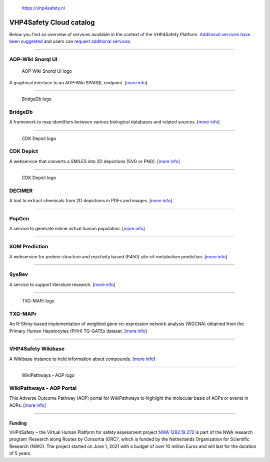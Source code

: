 .. figure:: https://vhp4safety.nl/wp-content/uploads/sites/725/2021/05/VHP-LOGO-100mm-RGB.png
   :alt: The VHP4Safety Project is a Dutch NWO-funded research collaboration

   https://vhp4safety.nl

VHP4Safety Cloud catalog
========================

Below you find an overview of services available in the context of the
VHP4Safety Platform. `Additional services have been
suggested <https://github.com/VHP4Safety/cloud/labels/service>`__ and
users can `request additional
services <https://github.com/VHP4Safety/cloud/issues/new/choose>`__.

--------------

AOP-Wiki Snorql UI
------------------

.. figure:: https://raw.githubusercontent.com/VHP4Safety/cloud/main/docs/service/aopwiki.png
   :alt: Click on the image to go to the service

   AOP-Wiki Snorql UI logo

A graphical interface to an AOP-Wiki SPARQL endpoint. [`more
info <service/aopwiki.md>`__]

--------------

.. figure:: https://raw.githubusercontent.com/VHP4Safety/cloud/main/docs/service/bridgedb.png
   :alt: Click on the image to go to the service

   BridgeDb logo

BridgeDb
--------

A framework to map identifiers between various biological databases and
related sources. [`more info <service/bridgedb.md>`__]

--------------

.. figure:: https://raw.githubusercontent.com/VHP4Safety/cloud/main/docs/service/cdkdepict.png
   :alt: Click on the image to go to the service

   CDK Depict logo

CDK Depict
----------

A webservice that converts a SMILES into 2D depictions (SVG or PNG).
[`more info <service/cdkdepict.md>`__]

--------------

.. figure:: https://raw.githubusercontent.com/VHP4Safety/cloud/main/docs/service/decimer.png
   :alt: Click on the image to go to the service

   CDK Depict logo

DECIMER
-------

A tool to extract chemicals from 2D depictions in PDFs and images.
[`more info <service/decimer.md>`__]

--------------

PopGen
------

A service to generate online virtual human population. [`more
info <service/popgen.md>`__]

--------------

SOM Prediction
--------------

A webservice for protein-structure and reactivity based (P450)
site-of-metabolism prediction. [`more info <service/sombie.md>`__]

--------------

SysRev
------

A service to support literature research. [`more
info <service/sysrev.md>`__]

--------------

.. figure:: https://raw.githubusercontent.com/VHP4Safety/cloud/main/docs/service/txg_mapr.png
   :alt: Click on the image to go to the service

   TXG-MAPr logo

TXG-MAPr
--------

An R-Shiny-based implementation of weighted gene co-expression network
analysis (WGCNA) obtained from the Primary Human Hepatocytes (PHH)
TG-GATEs dataset. [`more info <service/txg_mapr.md>`__]

--------------

VHP4Safety Wikibase
-------------------

A Wikibase instance to hold information about compounds. [`more
info <service/wikibase.md>`__]

--------------

.. figure:: https://raw.githubusercontent.com/VHP4Safety/cloud/main/docs/service/wikipathways_aop.png
   :alt: Click on the image to go to the service

   WikiPathways - AOP logo

WikiPathways - AOP Portal
-------------------------

This Adverse Outcome Pathway (AOP) portal for WikiPathways to highlight
the molecular basis of AOPs or events in AOPs. [`more
info <service/wikipathways_aop.md>`__]

--------------

Funding
~~~~~~~

VHP4Safety – the Virtual Human Platform for safety assessment project
`NWA 1292.19.272 <https://www.nwo.nl/projecten/nwa129219272>`__ is part
of the NWA research program ‘Research along Routes by Consortia (ORC)’,
which is funded by the Netherlands Organization for Scientific Research
(NWO). The project started on June 1, 2021 with a budget of over 10
million Euros and will last for the duration of 5 years.
